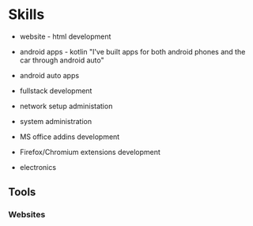 * Skills

+ website - html development  
+ android apps - kotlin
  "I've built apps for both android phones and the car through android auto"
+ android auto apps
+ fullstack development

+ network setup administation

+ system administration

+ MS office addins development

+ Firefox/Chromium extensions development

+ electronics


** Tools

*** Websites

